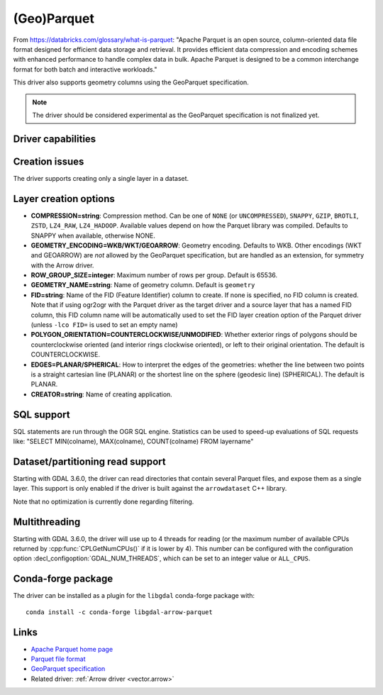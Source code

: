 .. _vector.parquet:

(Geo)Parquet
============

.. versionadded:: 3.5

.. shortname:: Parquet

.. build_dependencies:: Parquet component of the Apache Arrow C++ library

From https://databricks.com/glossary/what-is-parquet:
"Apache Parquet is an open source, column-oriented data file format designed
for efficient data storage and retrieval. It provides efficient data compression
and encoding schemes with enhanced performance to handle complex data in bulk.
Apache Parquet is designed to be a common interchange format for both batch and interactive workloads."

This driver also supports geometry columns using the GeoParquet specification.

.. note:: The driver should be considered experimental as the GeoParquet specification is not finalized yet.


Driver capabilities
-------------------

.. supports_create::

.. supports_georeferencing::

.. supports_virtualio::


Creation issues
---------------

The driver supports creating only a single layer in a dataset.

Layer creation options
----------------------

- **COMPRESSION=string**: Compression method. Can be one of ``NONE`` (or
  ``UNCOMPRESSED``), ``SNAPPY``, ``GZIP``, ``BROTLI``, ``ZSTD``, ``LZ4_RAW``,
  ``LZ4_HADOOP``. Available values depend on how the Parquet library was compiled.
  Defaults to SNAPPY when available, otherwise NONE.

- **GEOMETRY_ENCODING=WKB/WKT/GEOARROW**: Geometry encoding. Defaults to WKB.
  Other encodings (WKT and GEOARROW) are *not* allowed by the GeoParquet
  specification, but are handled as an extension, for symmetry with the Arrow
  driver.

- **ROW_GROUP_SIZE=integer**: Maximum number of rows per group. Default is 65536.

- **GEOMETRY_NAME=string**: Name of geometry column. Default is ``geometry``

- **FID=string**: Name of the FID (Feature Identifier) column to create. If
  none is specified, no FID column is created. Note that if using ogr2ogr with
  the Parquet driver as the target driver and a source layer that has a named
  FID column, this FID column name will be automatically used to set the FID
  layer creation option of the Parquet driver (unless ``-lco FID=`` is used to
  set an empty name)

- **POLYGON_ORIENTATION=COUNTERCLOCKWISE/UNMODIFIED**: Whether exterior rings
  of polygons should be counterclockwise oriented (and interior rings clockwise
  oriented), or left to their original orientation. The default is COUNTERCLOCKWISE.

- **EDGES=PLANAR/SPHERICAL**: How to interpret the edges of the geometries: whether
  the line between two points is a straight cartesian line (PLANAR) or the
  shortest line on the sphere (geodesic line) (SPHERICAL). The default is PLANAR.

- **CREATOR=string**: Name of creating application.

SQL support
-----------

SQL statements are run through the OGR SQL engine. Statistics can be used to
speed-up evaluations of SQL requests like:
"SELECT MIN(colname), MAX(colname), COUNT(colname) FROM layername"

Dataset/partitioning read support
---------------------------------

Starting with GDAL 3.6.0, the driver can read directories that contain several
Parquet files, and expose them as a single layer. This support is only enabled
if the driver is built against the ``arrowdataset`` C++ library.

Note that no optimization is currently done regarding filtering.

Multithreading
--------------

Starting with GDAL 3.6.0, the driver will use up to 4 threads for reading (or the
maximum number of available CPUs returned by :cpp:func:`CPLGetNumCPUs()` if
it is lower by 4). This number can be configured with the configuration option
:decl_configoption:`GDAL_NUM_THREADS`, which can be set to an integer value or
``ALL_CPUS``.

Conda-forge package
-------------------

The driver can be installed as a plugin for the ``libgdal`` conda-forge package with:

::

    conda install -c conda-forge libgdal-arrow-parquet


Links
-----

- `Apache Parquet home page <https://parquet.apache.org/>`__

- `Parquet file format <https://github.com/apache/parquet-format>`__

- `GeoParquet specification <https://github.com/opengeospatial/geoparquet>`__

- Related driver: :ref:`Arrow driver <vector.arrow>`
